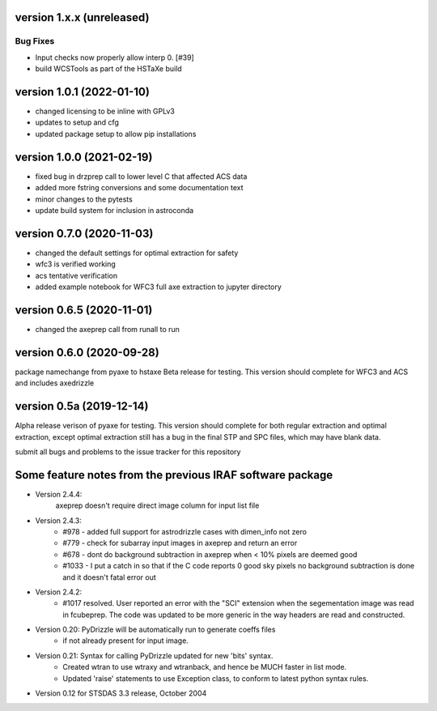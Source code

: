 version 1.x.x (unreleased)
--------------------------

Bug Fixes
^^^^^^^^^

- Input checks now properly allow interp 0. [#39]
- build WCSTools as part of the HSTaXe build

version 1.0.1 (2022-01-10)
--------------------------
- changed licensing to be inline with GPLv3
- updates to setup and cfg
- updated package setup to allow pip installations

version 1.0.0 (2021-02-19)
--------------------------
- fixed bug in drzprep call to lower level C that affected ACS data
- added more fstring conversions and some documentation text
- minor changes to the pytests
- update build system for inclusion in astroconda

version 0.7.0 (2020-11-03)
--------------------------
- changed the default settings for optimal extraction for safety
- wfc3 is verified working
- acs tentative verification
- added example notebook for WFC3 full axe extraction to jupyter directory

version 0.6.5 (2020-11-01)
--------------------------
- changed the axeprep call from runall to run

version 0.6.0 (2020-09-28)
--------------------------
package namechange from pyaxe to hstaxe
Beta release for testing.
This version should complete for WFC3 and ACS and includes axedrizzle

version 0.5a (2019-12-14)
-------------------------
Alpha release verison of pyaxe for testing.
This version should complete for both regular extraction and optimal extraction, except optimal extraction still has a bug in the final STP and SPC files, which may have blank data.

submit all bugs and problems to the issue tracker for this repository


Some feature notes from the previous IRAF software package
----------------------------------------------------------
- Version 2.4.4:
    axeprep doesn't require direct image column for input list file

- Version 2.4.3:
    - #978 - added full support for astrodrizzle cases with dimen_info not zero
    - #779 - check for subarray input images in axeprep and return an error
    - #678 - dont do background subtraction in axeprep when < 10% pixels are deemed good
    - #1033 - I put a catch in so that if the C code reports 0 good sky pixels no background subtraction is done and it doesn't fatal error out

- Version 2.4.2:
    - #1017 resolved. User reported an error with the "SCI" extension when the segementation image was read in fcubeprep. The code was updated to be more generic in the way headers are read and constructed.

- Version 0.20: PyDrizzle will be automatically run to generate coeffs files
    - if not already present for input image.

- Version 0.21: Syntax for calling PyDrizzle updated for new 'bits' syntax.
    - Created wtran to use wtraxy and wtranback, and hence be MUCH faster in
      list mode.
    - Updated 'raise' statements to use Exception class, to conform to latest
      python syntax rules.

- Version 0.12 for STSDAS 3.3 release, October 2004
